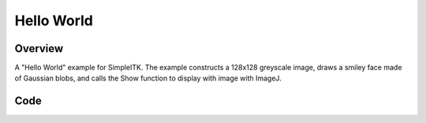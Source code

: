 Hello World
===========


Overview
--------

A "Hello World" example for SimpleITK. The example constructs a 128x128 greyscale
image, draws a smiley face made of Gaussian blobs, and calls the Show function to
display with image with ImageJ.


Code
----

.. tabs::
  .. tab:: C#

    .. literalinclude:: HelloWorld.cs
       :language: c#
       :lines: 18-

  .. tab:: C++

    .. literalinclude:: HelloWorld.cxx
       :language: c++
       :lines: 18-

  .. tab:: Java

    .. literalinclude:: HelloWorld.java
       :language: java
       :lines: 18-

  .. tab:: Lua

    .. literalinclude:: HelloWorld.lua
       :language: lua
       :lines:  18-

  .. tab:: Python

    .. literalinclude:: HelloWorld.py
       :language: python
       :lines: 1,19-

  .. tab:: R

    .. literalinclude:: HelloWorld.R
       :language: r
       :lines:  19-

  .. tab:: Ruby

    .. literalinclude:: HelloWorld.rb
       :language: ruby
       :lines:  18-

  .. tab:: Tcl

    .. literalinclude:: HelloWorld.tcl
       :language: tcl
       :lines: 18-
